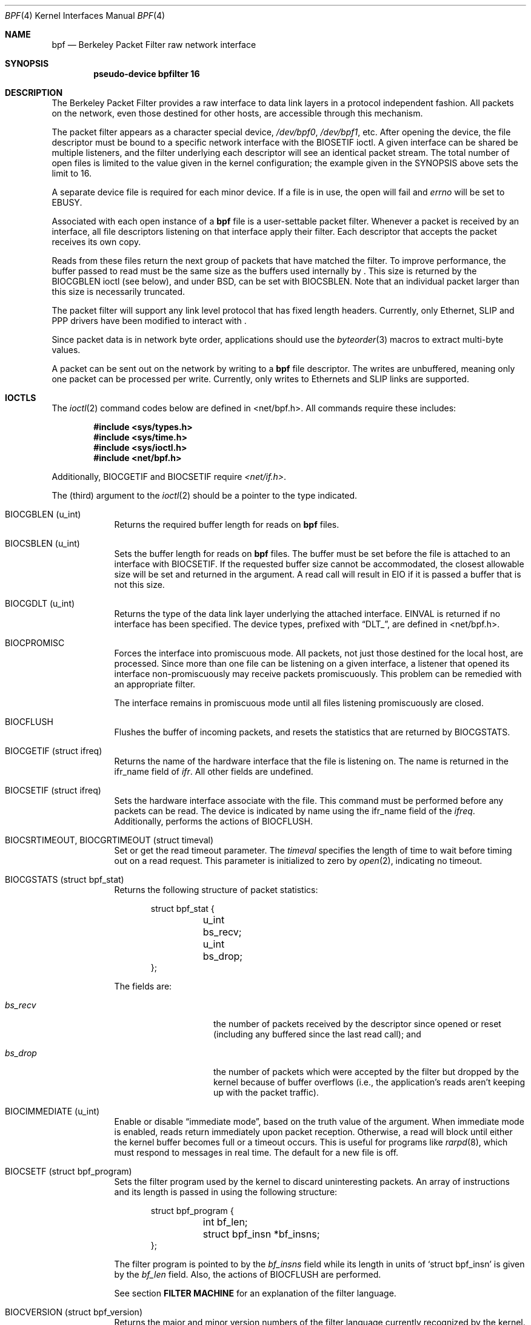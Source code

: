 .\" -*- nroff -*-
.\"
.\"	$NetBSD: bpf.4,v 1.12 2000/05/27 02:23:19 enami Exp $
.\"
.\" Copyright (c) 1990, 1991, 1992, 1993, 1994
.\"	The Regents of the University of California.  All rights reserved.
.\"
.\" Redistribution and use in source and binary forms, with or without
.\" modification, are permitted provided that: (1) source code distributions
.\" retain the above copyright notice and this paragraph in its entirety, (2)
.\" distributions including binary code include the above copyright notice and
.\" this paragraph in its entirety in the documentation or other materials
.\" provided with the distribution, and (3) all advertising materials mentioning
.\" features or use of this software display the following acknowledgement:
.\" ``This product includes software developed by the University of California,
.\" Lawrence Berkeley Laboratory and its contributors.'' Neither the name of
.\" the University nor the names of its contributors may be used to endorse
.\" or promote products derived from this software without specific prior
.\" written permission.
.\" THIS SOFTWARE IS PROVIDED ``AS IS'' AND WITHOUT ANY EXPRESS OR IMPLIED
.\" WARRANTIES, INCLUDING, WITHOUT LIMITATION, THE IMPLIED WARRANTIES OF
.\" MERCHANTABILITY AND FITNESS FOR A PARTICULAR PURPOSE.
.\"
.\" This document is derived in part from the enet man page (enet.4)
.\" distributed with 4.3BSD Unix.
.\"
.Dd June 28, 1994
.Dt BPF 4
.Os
.Sh NAME
.Nm bpf
.Nd Berkeley Packet Filter raw network interface
.Sh SYNOPSIS
.Cd "pseudo-device bpfilter 16"
.Sh DESCRIPTION
The Berkeley Packet Filter
provides a raw interface to data link layers in a protocol
independent fashion.
All packets on the network, even those destined for other hosts,
are accessible through this mechanism.
.Pp
The packet filter appears as a character special device,
.Pa /dev/bpf0 ,
.Pa /dev/bpf1 ,
etc.
After opening the device, the file descriptor must be bound to a
specific network interface with the
.Dv BIOSETIF
ioctl.
A given interface can be shared be multiple listeners, and the filter
underlying each descriptor will see an identical packet stream.
The total number of open
files is limited to the value given in the kernel configuration; the
example given in the SYNOPSIS above sets the limit to 16.
.Pp
A separate device file is required for each minor device.
If a file is in use, the open will fail and
.Va errno
will be set to EBUSY.
.Pp
Associated with each open instance of a
.Nm
file is a user-settable packet filter.
Whenever a packet is received by an interface,
all file descriptors listening on that interface apply their filter.
Each descriptor that accepts the packet receives its own copy.
.Pp
Reads from these files return the next group of packets
that have matched the filter.
To improve performance, the buffer passed to read must be
the same size as the buffers used internally by
.Nm "" .
This size is returned by the
.Dv BIOCGBLEN
ioctl (see below), and under
BSD, can be set with
.Dv BIOCSBLEN .
Note that an individual packet larger than this size is necessarily
truncated.
.Pp
The packet filter will support any link level protocol that has fixed length
headers.  Currently, only Ethernet, SLIP and PPP drivers have been
modified to interact with
.Nm "" .
.Pp
Since packet data is in network byte order, applications should use the
.Xr byteorder 3
macros to extract multi-byte values.
.Pp
A packet can be sent out on the network by writing to a
.Nm
file descriptor.  The writes are unbuffered, meaning only one
packet can be processed per write.
Currently, only writes to Ethernets and SLIP links are supported.
.Sh IOCTLS
The
.Xr ioctl 2
command codes below are defined in <net/bpf.h>.  All commands require
these includes:
.Bd -literal -offset indent
.Fd #include <sys/types.h>
.Fd #include <sys/time.h>
.Fd #include <sys/ioctl.h>
.Fd #include <net/bpf.h>
.Ed
.Pp
Additionally, BIOCGETIF and BIOCSETIF require
.Pa <net/if.h> .
.Pp
The (third) argument to the
.Xr ioctl 2
should be a pointer to the type indicated.
.Bl -tag -width -offset indent
.It Dv "BIOCGBLEN (u_int)"
Returns the required buffer length for reads on
.Nm
files.
.It Dv "BIOCSBLEN (u_int)"
Sets the buffer length for reads on
.Nm
files.  The buffer must be set before the file is attached to an interface
with
.Dv BIOCSETIF .
If the requested buffer size cannot be accommodated, the closest
allowable size will be set and returned in the argument.
A read call will result in EIO if it is passed a buffer that is not this size.
.It Dv BIOCGDLT (u_int)
Returns the type of the data link layer underlying the attached interface.
EINVAL is returned if no interface has been specified.
The device types, prefixed with
.Dq DLT_ ,
are defined in <net/bpf.h>.
.It Dv BIOCPROMISC
Forces the interface into promiscuous mode.
All packets, not just those destined for the local host, are processed.
Since more than one file can be listening on a given interface,
a listener that opened its interface non-promiscuously may receive
packets promiscuously.  This problem can be remedied with an
appropriate filter.
.Pp
The interface remains in promiscuous mode until all files listening
promiscuously are closed.
.It Dv BIOCFLUSH
Flushes the buffer of incoming packets,
and resets the statistics that are returned by
.Dv BIOCGSTATS .
.It Dv BIOCGETIF (struct ifreq)
Returns the name of the hardware interface that the file is listening on.
The name is returned in the ifr_name field of
.Fa ifr .
All other fields are undefined.
.It Dv BIOCSETIF (struct ifreq)
Sets the hardware interface associate with the file.  This
command must be performed before any packets can be read.
The device is indicated by name using the
.Dv ifr_name
field of the
.Fa ifreq .
Additionally, performs the actions of
.Dv BIOCFLUSH .
.It Dv BIOCSRTIMEOUT, BIOCGRTIMEOUT (struct timeval)
Set or get the read timeout parameter.
The
.Fa timeval
specifies the length of time to wait before timing
out on a read request.
This parameter is initialized to zero by
.Xr open 2 ,
indicating no timeout.
.It Dv BIOCGSTATS (struct bpf_stat)
Returns the following structure of packet statistics:
.Bd -literal -offset indent
struct bpf_stat {
	u_int bs_recv;
	u_int bs_drop;
};
.Ed
.Pp
The fields are:
.Bl -tag -width bs_recv -offset indent
.It Va bs_recv
the number of packets received by the descriptor since opened or reset
(including any buffered since the last read call);
and
.It Va bs_drop
the number of packets which were accepted by the filter but dropped by the
kernel because of buffer overflows
(i.e., the application's reads aren't keeping up with the packet traffic).
.El
.It Dv BIOCIMMEDIATE (u_int)
Enable or disable
.Dq immediate mode ,
based on the truth value of the argument.
When immediate mode is enabled, reads return immediately upon packet
reception.  Otherwise, a read will block until either the kernel buffer
becomes full or a timeout occurs.
This is useful for programs like
.Xr rarpd 8 ,
which must respond to messages in real time.
The default for a new file is off.
.It Dv BIOCSETF (struct bpf_program)
Sets the filter program used by the kernel to discard uninteresting
packets.  An array of instructions and its length is passed in using
the following structure:
.Bd -literal -offset indent
struct bpf_program {
	int bf_len;
	struct bpf_insn *bf_insns;
};
.Ed
.Pp
The filter program is pointed to by the
.Va bf_insns
field while its length in units of
.Sq struct bpf_insn
is given by the
.Va bf_len
field.
Also, the actions of
.Dv BIOCFLUSH
are performed.
.Pp
See section
.Sy FILTER MACHINE
for an explanation of the filter language.
.It Dv BIOCVERSION (struct bpf_version)
Returns the major and minor version numbers of the filter language currently
recognized by the kernel.  Before installing a filter, applications must check
that the current version is compatible with the running kernel.  Version
numbers are compatible if the major numbers match and the application minor
is less than or equal to the kernel minor.  The kernel version number is
returned in the following structure:
.Bd -literal -offset indent
struct bpf_version {
	u_short bv_major;
	u_short bv_minor;
};
.Ed
.Pp
The current version numbers are given by
.Dv BPF_MAJOR_VERSION
and
.Dv BPF_MINOR_VERSION
from <net/bpf.h>.
An incompatible filter
may result in undefined behavior (most likely, an error returned by
.Xr ioctl 2
or haphazard packet matching).
.It Dv BIOCSRSIG BIOCGRSIG (u_int signal)
Set or get the receive signal.  This signal will be sent to the process or process group
specified by FIOSETOWN.  It defaults to SIGIO.
.El
.Sh STANDARD IOCTLS
.Nm
now supports several standard
.Xr ioctl 2 's
which allow the user to do async and/or non-blocking I/O to an open
.I bpf
file descriptor.
.Bl -tag -width -offset indent
.It Dv FIONREAD (int)
Returns the number of bytes that are immediately available for reading.
.It Dv SIOCGIFADDR (struct ifreq)
Returns the address associated with the interface.
.It Dv FIONBIO (int)
Set or clear non-blocking I/O.  If arg is non-zero, then doing a
.Xr read 2
when no data is available will return -1 and
.Va errno
will be set to EWOULDBLOCK.
If arg is zero, non-blocking I/O is disabled.  Note:  setting this
overrides the timeout set by
.Dv BIOCSRTIMEOUT .
.It Dv FIOASYNC (int)
Enable or disable async I/O.  When enabled (arg is non-zero), the process or
process group specified by FIOSETOWN will start receiving SIGIO's when packets
arrive.
Note that you must do an FIOSETOWN in order for this to take affect, as
the system will not default this for you.
The signal may be changed via
.Dv BIOCSRSIG .
.It Dv FIOSETOWN FIOGETOWN (int)
Set or get the process or process group (if negative) that should receive SIGIO
when packets are available.
The signal may be changed using
.Dv BIOCSRSIG
(see above).
.El
.Sh BPF HEADER
The following structure is prepended to each packet returned by
.Xr read 2 :
.Bd -literal -offset indent
struct bpf_hdr {
	struct timeval bh_tstamp;
	u_long bh_caplen;
	u_long bh_datalen;
	u_short bh_hdrlen;
};
.Ed
.Pp
The fields, whose values are stored in host order, and are:
.Bl -tag -width bh_datalen -offset indent
.It Va bh_tstamp
The time at which the packet was processed by the packet filter.
.It Va bh_caplen
The length of the captured portion of the packet.  This is the minimum of
the truncation amount specified by the filter and the length of the packet.
.It Va bh_datalen
The length of the packet off the wire.
This value is independent of the truncation amount specified by the filter.
.It Va bh_hdrlen
The length of the BPF header, which may not be equal to
.Em sizeof(struct bpf_hdr) .
.El
.Pp
The
.Va bh_hdrlen
field exists to account for
padding between the header and the link level protocol.
The purpose here is to guarantee proper alignment of the packet
data structures, which is required on alignment sensitive
architectures and and improves performance on many other architectures.
The packet filter insures that the
.Va bpf_hdr
and the
.Em network layer
header will be word aligned.  Suitable precautions
must be taken when accessing the link layer protocol fields on alignment
restricted machines.  (This isn't a problem on an Ethernet, since
the type field is a short falling on an even offset,
and the addresses are probably accessed in a bytewise fashion).
.Pp
Additionally, individual packets are padded so that each starts
on a word boundary.  This requires that an application
has some knowledge of how to get from packet to packet.
The macro
.Dv BPF_WORDALIGN
is defined in
.Pa <net/bpf.h>
to facilitate this process.
It rounds up its argument
to the nearest word aligned value (where a word is BPF_ALIGNMENT bytes wide).
.Pp
For example, if
.Sq Va p
points to the start of a packet, this expression
will advance it to the next packet:
.Pp
.Dl p = (char *)p + BPF_WORDALIGN(p->bh_hdrlen + p->bh_caplen)
.Pp
For the alignment mechanisms to work properly, the
buffer passed to
.Xr read 2
must itself be word aligned.
.Xr malloc 3
will always return an aligned buffer.
.Sh FILTER MACHINE
A filter program is an array of instructions, with all branches forwardly
directed, terminated by a
.Sy return
instruction.
Each instruction performs some action on the pseudo-machine state,
which consists of an accumulator, index register, scratch memory store,
and implicit program counter.

The following structure defines the instruction format:
.Bd -literal -offset indent
struct bpf_insn {
	u_short	code;
	u_char 	jt;
	u_char 	jf;
	long k;
};
.Ed
.Pp
The
.Va k
field is used in different ways by different instructions,
and the
.Va jt
and
.Va jf
fields are used as offsets
by the branch instructions.
The opcodes are encoded in a semi-hierarchical fashion.
There are eight classes of instructions: BPF_LD, BPF_LDX, BPF_ST, BPF_STX,
BPF_ALU, BPF_JMP, BPF_RET, and BPF_MISC.  Various other mode and
operator bits are or'd into the class to give the actual instructions.
The classes and modes are defined in <net/bpf.h>.
.Pp
Below are the semantics for each defined BPF instruction.
We use the convention that A is the accumulator, X is the index register,
P[] packet data, and M[] scratch memory store.
P[i:n] gives the data at byte offset
.Dq i
in the packet,
interpreted as a word (n=4),
unsigned halfword (n=2), or unsigned byte (n=1).
M[i] gives the i'th word in the scratch memory store, which is only
addressed in word units.  The memory store is indexed from 0 to BPF_MEMWORDS-1.
.Va k ,
.Va jt ,
and
.Va jf
are the corresponding fields in the
instruction definition.
.Dq len
refers to the length of the packet.
.Bl -tag -width -offset indent
.It Sy BPF_LD
These instructions copy a value into the accumulator.  The type of the
source operand is specified by an
.Dq addressing mode
and can be a constant
.No ( Ns Sy BBPF_IMM Ns ),
packet data at a fixed offset
.No ( Ns Sy BPF_ABS Ns ),
packet data at a variable offset
.No ( Ns Sy BPF_IND Ns ),
the packet length
.No ( Ns Sy BPF_LEN Ns ),
or a word in the scratch memory store
.No ( Ns Sy BPF_MEM Ns ).
For
.Sy BPF_IND
and
.Sy BPF_ABS ,
the data size must be specified as a word
.No ( Ns Sy BPF_W Ns ),
halfword
.No ( Ns Sy BPF_H Ns ),
or byte
.No ( Ns Sy BPF_B Ns ).
The semantics of all the recognized BPF_LD instructions follow.
.Bl -column "BPF_LD+BPF_W+BPF_ABS" "A <- P[k:4]" -width -offset indent
.It Sy BPF_LD+BPF_W+BPF_ABS Ta A <- P[k:4]
.It Li Sy BPF_LD+BPF_H+BPF_ABS Ta A <- P[k:2]
.It Li Sy BPF_LD+BPF_B+BPF_ABS Ta A <- P[k:1]
.It Li Sy BPF_LD+BPF_W+BPF_IND Ta A <- P[X+k:4]
.It Li Sy BPF_LD+BPF_H+BPF_IND Ta A <- P[X+k:2]
.It Li Sy BPF_LD+BPF_B+BPF_IND Ta A <- P[X+k:1]
.It Li Sy BPF_LD+BPF_W+BPF_LEN Ta A <- len
.It Li Sy BPF_LD+BPF_IMM Ta A <- k
.It Li Sy BPF_LD+BPF_MEM Ta A <- M[k]
.El
.It Sy BPF_LDX
These instructions load a value into the index register.  Note that
the addressing modes are more restricted than those of the accumulator loads,
but they include
.Sy BPF_MSH ,
a hack for efficiently loading the IP header length.
.Bl -column "BPF_LDX+BPF_W+BPF_IMM" "X <- k" -width -offset indent
.It Sy BPF_LDX+BPF_W+BPF_IMM Ta X <- k
.It Li Sy BPF_LDX+BPF_W+BPF_MEM Ta X <- M[k]
.It Li Sy BPF_LDX+BPF_W+BPF_LEN Ta X <- len
.It Li Sy BPF_LDX+BPF_B+BPF_MSH Ta X <- 4*(P[k:1]&0xf)
.El
.It Sy BPF_ST
This instruction stores the accumulator into the scratch memory.
We do not need an addressing mode since there is only one possibility
for the destination.
.Bl -column "BPF_ST" "M[k] <- A" -width -offset indent
.It Sy BPF_ST Ta M[k] <- A
.El
.It Sy BPF_STX
This instruction stores the index register in the scratch memory store.
.Bl -column "BPF_STX" "M[k] <- X" -width -offset indent
.It Sy BPF_STX Ta M[k] <- X
.El
.It Sy BPF_ALU
The alu instructions perform operations between the accumulator and
index register or constant, and store the result back in the accumulator.
For binary operations, a source mode is required
.No ( Ns Sy BPF_K
or
.Sy BPF_X Ns ).
.Bl -column "BPF_ALU+BPF_ADD+BPF_K" "A <- A + k" -width -offset indent
.It Sy BPF_ALU+BPF_ADD+BPF_K Ta A <- A + k
.It Li Sy BPF_ALU+BPF_SUB+BPF_K Ta A <- A - k
.It Li Sy BPF_ALU+BPF_MUL+BPF_K Ta A <- A * k
.It Li Sy BPF_ALU+BPF_DIV+BPF_K Ta A <- A / k
.It Li Sy BPF_ALU+BPF_AND+BPF_K Ta A <- A & k
.It Li Sy BPF_ALU+BPF_OR+BPF_K Ta A <- A | k
.It Li Sy BPF_ALU+BPF_LSH+BPF_K Ta A <- A << k
.It Li Sy BPF_ALU+BPF_RSH+BPF_K Ta A <- A >> k
.It Li Sy BPF_ALU+BPF_ADD+BPF_X Ta A <- A + X
.It Li Sy BPF_ALU+BPF_SUB+BPF_X Ta A <- A - X
.It Li Sy BPF_ALU+BPF_MUL+BPF_X Ta A <- A * X
.It Li Sy BPF_ALU+BPF_DIV+BPF_X Ta A <- A / X
.It Li Sy BPF_ALU+BPF_AND+BPF_X Ta A <- A & X
.It Li Sy BPF_ALU+BPF_OR+BPF_X Ta A <- A | X
.It Li Sy BPF_ALU+BPF_LSH+BPF_X Ta A <- A << X
.It Li Sy BPF_ALU+BPF_RSH+BPF_X Ta A <- A >> X
.It Li Sy BPF_ALU+BPF_NEG Ta A <- -A
.El
.It Sy BPF_JMP
The jump instructions alter flow of control.  Conditional jumps
compare the accumulator against a constant
.No ( Ns Sy BPF_K Ns )
or the index register
.No ( Ns Sy BPF_X Ns ).
If the result is true (or non-zero),
the true branch is taken, otherwise the false branch is taken.
Jump offsets are encoded in 8 bits so the longest jump is 256 instructions.
However, the jump always
.No ( Ns Sy BPF_JA Ns )
opcode uses the 32 bit
.Va k
field as the offset, allowing arbitrarily distant destinations.
All conditionals use unsigned comparison conventions.
.Bl -column "BPF_JMP+BPF_JGE+BPF_K" "pc += (A >= k) ? jt : jf" -width -offset indent
.It Sy BPF_JMP+BPF_JA Ta pc += k
.It Li Sy BPF_JMP+BPF_JGT+BPF_K Ta "pc += (A > k) ? jt : jf"
.It Li Sy BPF_JMP+BPF_JGE+BPF_K Ta "pc += (A >= k) ? jt : jf"
.It Li Sy BPF_JMP+BPF_JEQ+BPF_K Ta "pc += (A == k) ? jt : jf"
.It Li Sy BPF_JMP+BPF_JSET+BPF_K Ta "pc += (A & k) ? jt : jf"
.It Li Sy BPF_JMP+BPF_JGT+BPF_X Ta "pc += (A > X) ? jt : jf"
.It Li Sy BPF_JMP+BPF_JGE+BPF_X Ta "pc += (A >= X) ? jt : jf"
.It Li Sy BPF_JMP+BPF_JEQ+BPF_X Ta "pc += (A == X) ? jt : jf"
.It Li Sy BPF_JMP+BPF_JSET+BPF_X Ta "pc += (A & X) ? jt : jf"
.El
.It Sy BPF_RET
The return instructions terminate the filter program and specify the amount
of packet to accept (i.e., they return the truncation amount).  A return
value of zero indicates that the packet should be ignored.
The return value is either a constant
.No ( Ns Sy BPF_K Ns )
or the accumulator
.No ( Ns Sy BPF_A Ns ).
.Bl -column "BPF_RET+BPF_A" "accept A bytes" -width -offset indent
.It Sy BPF_RET+BPF_A Ta accept A bytes
.It Li Sy BPF_RET+BPF_K Ta accept k bytes
.El
.It Sy BPF_MISC
The miscellaneous category was created for anything that doesn't
fit into the above classes, and for any new instructions that might need to
be added.  Currently, these are the register transfer instructions
that copy the index register to the accumulator or vice versa.
.Bl -column "BPF_MISC+BPF_TAX" "X <- A" -width -offset indent
.It Sy BPF_MISC+BPF_TAX Ta X <- A
.It Li Sy BPF_MISC+BPF_TXA Ta A <- X
.El
.El
.Pp
The BPF interface provides the following macros to facilitate
array initializers:
.Bd -literal -offset indent
.Sy BPF_STMT Ns (opcode, operand)
.Sy BPF_JUMP Ns (opcode, operand, true_offset, false_offset)
.Ed
.Pp
.Sh EXAMPLES
The following filter is taken from the Reverse ARP Daemon.  It accepts
only Reverse ARP requests.
.Bd -literal -offset indent
struct bpf_insn insns[] = {
	BPF_STMT(BPF_LD+BPF_H+BPF_ABS, 12),
	BPF_JUMP(BPF_JMP+BPF_JEQ+BPF_K, ETHERTYPE_REVARP, 0, 3),
	BPF_STMT(BPF_LD+BPF_H+BPF_ABS, 20),
	BPF_JUMP(BPF_JMP+BPF_JEQ+BPF_K, REVARP_REQUEST, 0, 1),
	BPF_STMT(BPF_RET+BPF_K, sizeof(struct ether_arp) +
	    sizeof(struct ether_header)),
	BPF_STMT(BPF_RET+BPF_K, 0),
};
.Ed
.Pp
This filter accepts only IP packets between host 128.3.112.15 and
128.3.112.35.
.Bd -literal -offset indent
struct bpf_insn insns[] = {
	BPF_STMT(BPF_LD+BPF_H+BPF_ABS, 12),
	BPF_JUMP(BPF_JMP+BPF_JEQ+BPF_K, ETHERTYPE_IP, 0, 8),
	BPF_STMT(BPF_LD+BPF_W+BPF_ABS, 26),
	BPF_JUMP(BPF_JMP+BPF_JEQ+BPF_K, 0x8003700f, 0, 2),
	BPF_STMT(BPF_LD+BPF_W+BPF_ABS, 30),
	BPF_JUMP(BPF_JMP+BPF_JEQ+BPF_K, 0x80037023, 3, 4),
	BPF_JUMP(BPF_JMP+BPF_JEQ+BPF_K, 0x80037023, 0, 3),
	BPF_STMT(BPF_LD+BPF_W+BPF_ABS, 30),
	BPF_JUMP(BPF_JMP+BPF_JEQ+BPF_K, 0x8003700f, 0, 1),
	BPF_STMT(BPF_RET+BPF_K, (u_int)-1),
	BPF_STMT(BPF_RET+BPF_K, 0),
};
.Ed
.Pp
Finally, this filter returns only TCP finger packets.  We must parse
the IP header to reach the TCP header.  The
.Sy BPF_JSET
instruction checks that the IP fragment offset is 0 so we are sure
that we have a TCP header.
.Bd -literal -offset indent
struct bpf_insn insns[] = {
	BPF_STMT(BPF_LD+BPF_H+BPF_ABS, 12),
	BPF_JUMP(BPF_JMP+BPF_JEQ+BPF_K, ETHERTYPE_IP, 0, 10),
	BPF_STMT(BPF_LD+BPF_B+BPF_ABS, 23),
	BPF_JUMP(BPF_JMP+BPF_JEQ+BPF_K, IPPROTO_TCP, 0, 8),
	BPF_STMT(BPF_LD+BPF_H+BPF_ABS, 20),
	BPF_JUMP(BPF_JMP+BPF_JSET+BPF_K, 0x1fff, 6, 0),
	BPF_STMT(BPF_LDX+BPF_B+BPF_MSH, 14),
	BPF_STMT(BPF_LD+BPF_H+BPF_IND, 14),
	BPF_JUMP(BPF_JMP+BPF_JEQ+BPF_K, 79, 2, 0),
	BPF_STMT(BPF_LD+BPF_H+BPF_IND, 16),
	BPF_JUMP(BPF_JMP+BPF_JEQ+BPF_K, 79, 0, 1),
	BPF_STMT(BPF_RET+BPF_K, (u_int)-1),
	BPF_STMT(BPF_RET+BPF_K, 0),
};
.Ed
.Sh SEE ALSO
.Xr ioctl 2 ,
.Xr read 2 ,
.Xr select 2 ,
.Xr signal 3 ,
.Xr tcpdump 8
.Rs
.%T "The BSD Packet Filter: A New Architecture for User-level Packet Capture".
.%A McCanne, S. and Jacobson V.
.%J Proceedings of the 1993 Winter USENIX
.%C Technical Conference, San Diego, CA.
.Re
.Sh FILES
/dev/bpf0, /dev/bpf1, ...
.Sh BUGS
The read buffer must be of a fixed size (returned by the
.Dv BIOCGBLEN
ioctl).
.Pp
A file that does not request promiscuous mode may receive promiscuously
received packets as a side effect of another file requesting this
mode on the same hardware interface.  This could be fixed in the kernel
with additional processing overhead.  However, we favor the model where
all files must assume that the interface is promiscuous, and if
so desired, must utilize a filter to reject foreign packets.
.Pp
Data link protocols with variable length headers are not currently supported.
.Pp
Under SunOS, if a BPF application reads more than 2^31 bytes of
data, read will fail in EINVAL.  You can either fix the bug in SunOS,
or lseek to 0 when read fails for this reason.
.Pp
.Dq Immediate mode
and the
.Dq read timeout
are misguided features.
This functionality can be emulated with non-blocking mode and
.Xr select 2 .
.Sh HISTORY
The Enet packet filter was created in 1980 by Mike Accetta and
Rick Rashid at Carnegie-Mellon University.  Jeffrey Mogul, at
Stanford, ported the code to BSD and continued its development from
1983 on.  Since then, it has evolved into the Ultrix Packet Filter
at DEC, a STREAMS NIT module under SunOS 4.1, and BPF.
.Sh AUTHORS
Steven McCanne, of Lawrence Berkeley Laboratory, implemented BPF in
Summer 1990.  The design was in collaboration with Van Jacobson,
also of Lawrence Berkeley Laboratory.
